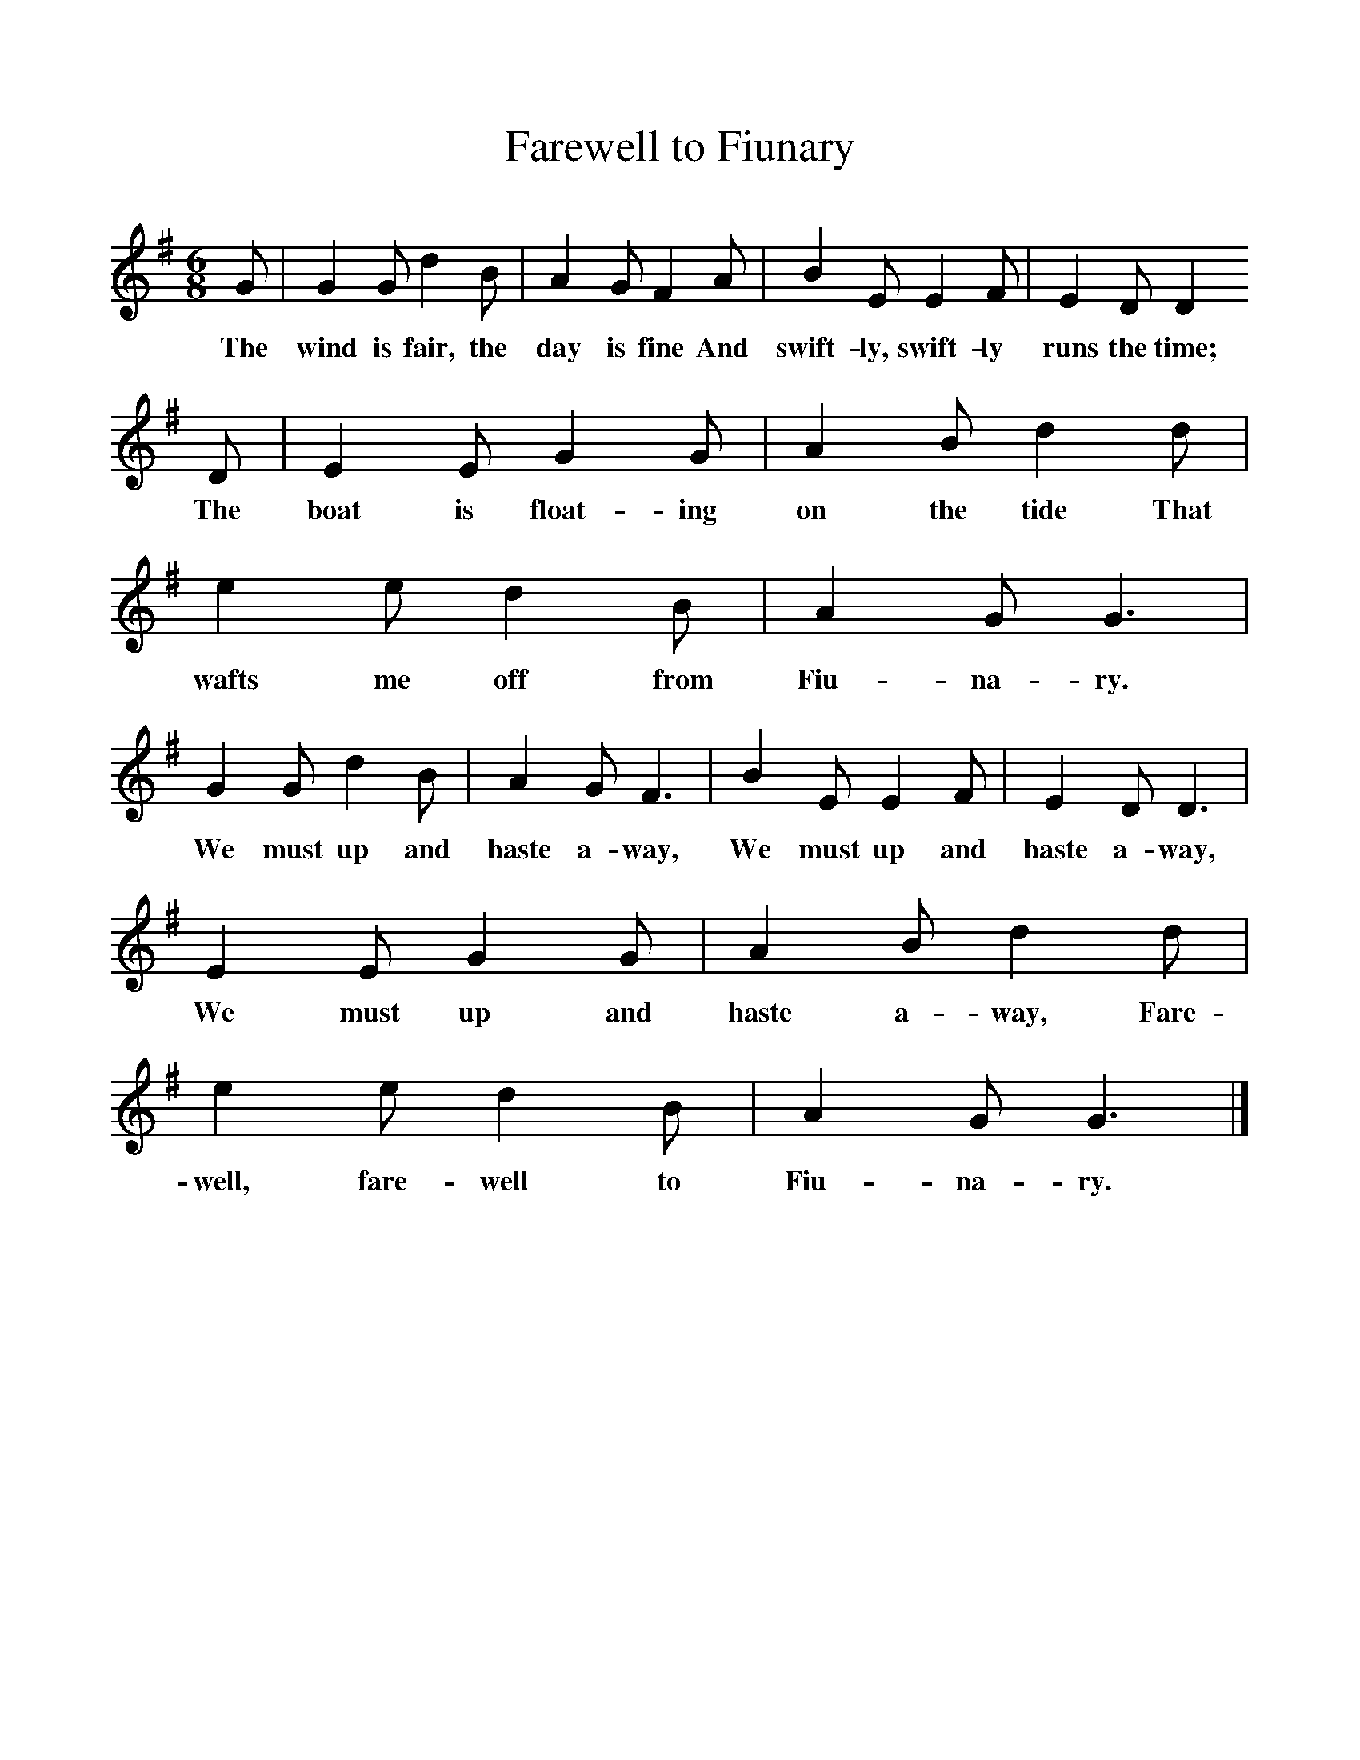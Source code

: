 %%scale 1
X:1     %Music
T:Farewell to Fiunary
B:Singing Together, Autumn 1971, BBC Publications
F:http://www.folkinfo.org/songs
M:6/8     %Meter
L:1/8     %
K:G
G |G2 G d2 B |A2 G F2 A |B2 E E2 F | E2 D D2
w:The wind is fair, the day is fine And swift-ly, swift-ly runs the time;
 D |E2 E G2 G |A2 B d2 d |e2 e d2 B | A2 G G3 |
w:The boat is float-ing on the tide That wafts me off from Fiu-na-ry.
G2 G d2 B |A2 G F3 |B2 E E2 F | E2 D D3 |
w: We must up and haste a-way, We must up and haste a-way, 
E2 E G2 G |A2 B d2 d |e2 e d2 B | A2 G G3 |]
w:We must up and haste a-way, Fare-well, fare-well to Fiu-na-ry. 